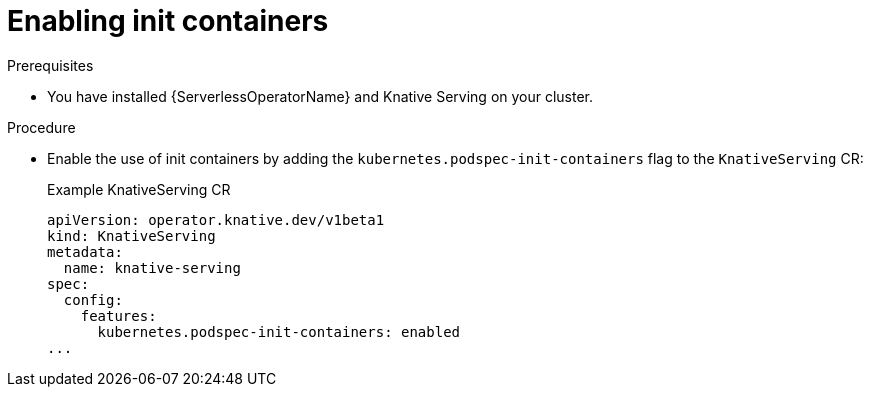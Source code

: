 // Module included in the following assemblies:
//
// * /serverless/admin_guide/serverless-configuration.adoc

:_mod-docs-content-type: PROCEDURE
[id="serverless-admin-init-containers_{context}"]
= Enabling init containers

.Prerequisites

* You have installed {ServerlessOperatorName} and Knative Serving on your cluster.

ifdef::openshift-enterprise[]
* You have cluster administrator permissions.
endif::[]

ifdef::openshift-dedicated,openshift-rosa[]
* You have cluster or dedicated administrator permissions.
endif::[]

.Procedure

* Enable the use of init containers by adding the `kubernetes.podspec-init-containers` flag to the `KnativeServing` CR:
+

.Example KnativeServing CR
[source,yaml]
----
apiVersion: operator.knative.dev/v1beta1
kind: KnativeServing
metadata:
  name: knative-serving
spec:
  config:
    features:
      kubernetes.podspec-init-containers: enabled
...
----

